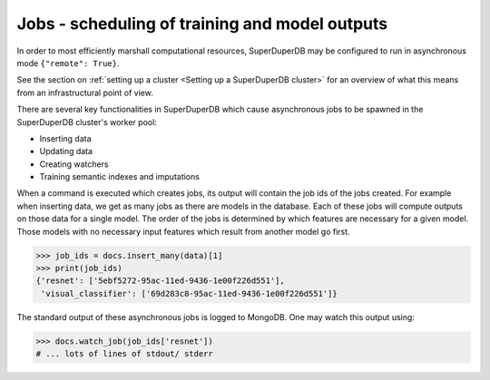 Jobs - scheduling of training and model outputs
================================================

In order to most efficiently marshall computational resources,
SuperDuperDB may be configured to run in asynchronous mode ``{"remote": True}``.

See the section on :ref:`setting up a cluster <Setting up a SuperDuperDB cluster>` for an overview
of what this means from an infrastructural point of view.

There are several key functionalities in SuperDuperDB which cause asynchronous jobs to be
spawned in the SuperDuperDB cluster's worker pool:

* Inserting data
* Updating data
* Creating watchers
* Training semantic indexes and imputations

When a command is executed which creates jobs, its output will contain the job ids of the jobs
created. For example when inserting data, we get as many jobs as there are models in the database.
Each of these jobs will compute outputs on those data for a single model. The order of the jobs
is determined by which features are necessary for a given model. Those models with no necessary
input features which result from another model go first.

.. code-block:: python

    >>> job_ids = docs.insert_many(data)[1]
    >>> print(job_ids)
    {'resnet': ['5ebf5272-95ac-11ed-9436-1e00f226d551'],
     'visual_classifier': ['69d283c8-95ac-11ed-9436-1e00f226d551']}

The standard output of these asynchronous jobs is logged to MongoDB. One may watch this
output using:

.. code-block:: python

    >>> docs.watch_job(job_ids['resnet'])
    # ... lots of lines of stdout/ stderr
